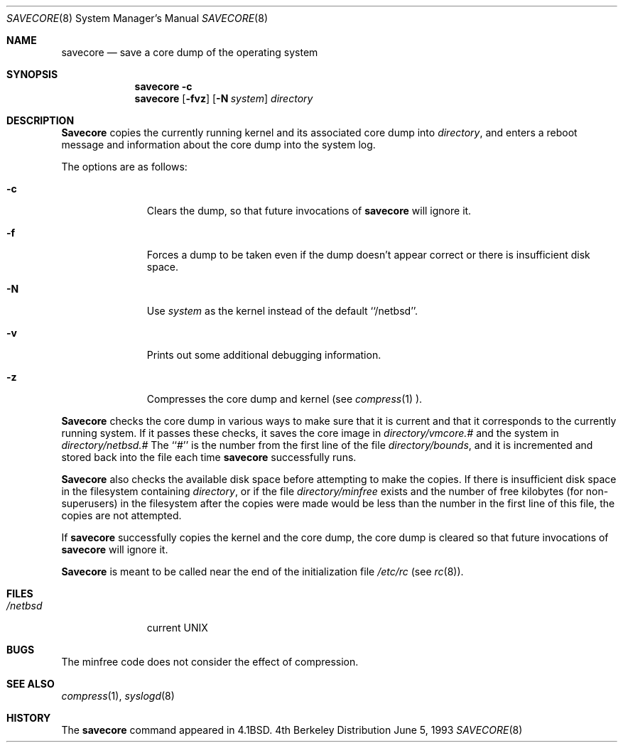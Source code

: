 .\" Copyright (c) 1980, 1991, 1993
.\"	The Regents of the University of California.  All rights reserved.
.\"
.\" Redistribution and use in source and binary forms, with or without
.\" modification, are permitted provided that the following conditions
.\" are met:
.\" 1. Redistributions of source code must retain the above copyright
.\"    notice, this list of conditions and the following disclaimer.
.\" 2. Redistributions in binary form must reproduce the above copyright
.\"    notice, this list of conditions and the following disclaimer in the
.\"    documentation and/or other materials provided with the distribution.
.\" 3. All advertising materials mentioning features or use of this software
.\"    must display the following acknowledgement:
.\"	This product includes software developed by the University of
.\"	California, Berkeley and its contributors.
.\" 4. Neither the name of the University nor the names of its contributors
.\"    may be used to endorse or promote products derived from this software
.\"    without specific prior written permission.
.\"
.\" THIS SOFTWARE IS PROVIDED BY THE REGENTS AND CONTRIBUTORS ``AS IS'' AND
.\" ANY EXPRESS OR IMPLIED WARRANTIES, INCLUDING, BUT NOT LIMITED TO, THE
.\" IMPLIED WARRANTIES OF MERCHANTABILITY AND FITNESS FOR A PARTICULAR PURPOSE
.\" ARE DISCLAIMED.  IN NO EVENT SHALL THE REGENTS OR CONTRIBUTORS BE LIABLE
.\" FOR ANY DIRECT, INDIRECT, INCIDENTAL, SPECIAL, EXEMPLARY, OR CONSEQUENTIAL
.\" DAMAGES (INCLUDING, BUT NOT LIMITED TO, PROCUREMENT OF SUBSTITUTE GOODS
.\" OR SERVICES; LOSS OF USE, DATA, OR PROFITS; OR BUSINESS INTERRUPTION)
.\" HOWEVER CAUSED AND ON ANY THEORY OF LIABILITY, WHETHER IN CONTRACT, STRICT
.\" LIABILITY, OR TORT (INCLUDING NEGLIGENCE OR OTHERWISE) ARISING IN ANY WAY
.\" OUT OF THE USE OF THIS SOFTWARE, EVEN IF ADVISED OF THE POSSIBILITY OF
.\" SUCH DAMAGE.
.\"
.\"     from:@(#)savecore.8	8.1 (Berkeley) 6/5/93
.\"	$Id: savecore.8,v 1.7 1994/06/10 13:35:24 pk Exp $
.\"
.Dd June 5, 1993
.Dt SAVECORE 8
.Os BSD 4
.Sh NAME
.Nm savecore
.Nd "save a core dump of the operating system"
.Sh SYNOPSIS
.Nm savecore
.Fl c
.Nm savecore
.Op Fl fvz
.Op Fl N Ar system
.Ar directory
.Sh DESCRIPTION
.Nm Savecore
copies the currently running kernel and its associated core dump into
.Fa directory ,
and enters a reboot message and information about the core dump into
the system log.
.Pp
The options are as follows:
.Bl -tag -width directory
.It Fl c
Clears the dump, so that future invocations of
.Nm savecore
will ignore it.
.It Fl f
Forces a dump to be taken even if the dump doesn't appear correct or there
is insufficient disk space.
.It Fl N
Use
.Ar system
as the kernel instead of the default ``/netbsd''.
.It Fl v
Prints out some additional debugging information.
.It Fl z
Compresses the core dump and kernel (see
.Xr compress 1 ).
.El
.Pp
.Nm Savecore
checks the core dump in various ways to make sure that it is current and
that it corresponds to the currently running system.
If it passes these checks, it saves the core image in
.Ar directory Ns Pa /vmcore.#
and the system in
.Ar directory Ns Pa /netbsd.#
The ``#'' is the number from the first line of the file
.Ar directory Ns Pa /bounds ,
and it is incremented and stored back into the file each time
.Nm savecore
successfully runs.
.Pp
.Nm Savecore
also checks the available disk space before attempting to make the copies.
If there is insufficient disk space in the filesystem containing
.Ar directory ,
or if the file
.Ar directory Ns Pa /minfree
exists and the number of free kilobytes (for non-superusers) in the
filesystem after the copies were made would be less than the number
in the first line of this file, the copies are not attempted.
.Pp
If
.Nm savecore
successfully copies the kernel and the core dump, the core dump is cleared
so that future invocations of
.Nm savecore
will ignore it.
.Pp
.Nm Savecore
is meant to be called near the end of the initialization file
.Pa /etc/rc
(see
.Xr rc 8 ) .
.Sh FILES
.Bl -tag -width /netbsdxx -compact
.It Pa /netbsd
current
.Tn UNIX
.El
.Sh BUGS
The minfree code does not consider the effect of compression.
.Sh SEE ALSO
.Xr compress 1 ,
.Xr syslogd 8
.Sh HISTORY
The
.Nm
command appeared in
.Bx 4.1 .
